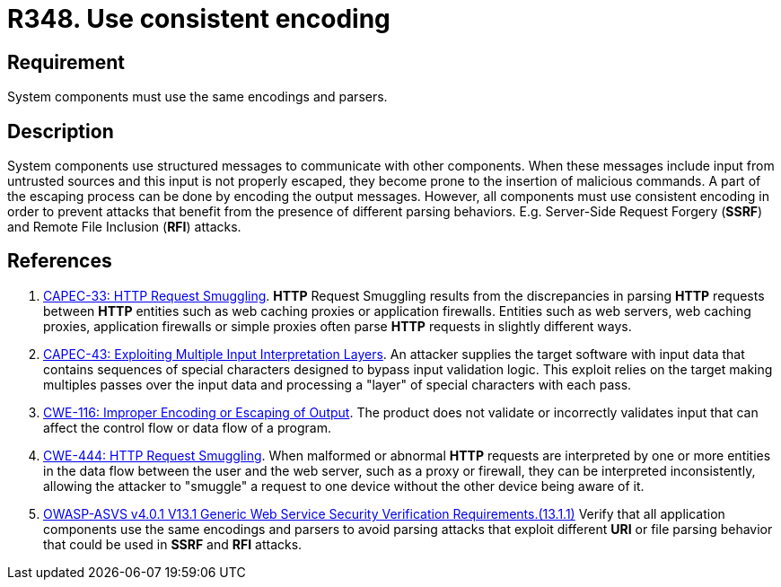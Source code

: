 :slug: rules/348/
:category: architecture
:description: This requirement establishes the importance of using consistent encoding across system components.
:keywords: Consistent, Output, Encoding, Parsing, ASVS, CAPEC, CWE, Rules, Ethical Hacking, Pentesting
:rules: yes

= R348. Use consistent encoding

== Requirement

System components must use the same encodings and parsers.

== Description

System components use structured messages to communicate with other components.
When these messages include input from untrusted sources and this input is not
properly escaped,
they become prone to the insertion of malicious commands.
A part of the escaping process can be done by encoding the output messages.
However, all components must use consistent encoding in order to prevent
attacks that benefit from the presence of different parsing behaviors.
E.g. Server-Side Request Forgery (*SSRF*) and Remote File Inclusion (*RFI*)
attacks.

== References

. [[r1]] link:http://capec.mitre.org/data/definitions/33.html[CAPEC-33: HTTP Request Smuggling].
*HTTP* Request Smuggling results from the discrepancies in parsing *HTTP*
requests between *HTTP* entities such as web caching proxies or application
firewalls.
Entities such as web servers, web caching proxies, application firewalls or
simple proxies often parse *HTTP* requests in slightly different ways.

. [[r2]] link:http://capec.mitre.org/data/definitions/43.html[CAPEC-43: Exploiting Multiple Input Interpretation Layers].
An attacker supplies the target software with input data that contains
sequences of special characters designed to bypass input validation logic.
This exploit relies on the target making multiples passes over the input data
and processing a "layer" of special characters with each pass.

. [[r3]] link:https://cwe.mitre.org/data/definitions/116.html[CWE-116: Improper Encoding or Escaping of Output].
The product does not validate or incorrectly validates input that can affect
the control flow or data flow of a program.

. [[r4]] link:https://cwe.mitre.org/data/definitions/444.html[CWE-444: HTTP Request Smuggling].
When malformed or abnormal *HTTP* requests are interpreted by one or more
entities in the data flow between the user and the web server,
such as a proxy or firewall, they can be interpreted inconsistently,
allowing the attacker to "smuggle" a request to one device without the other
device being aware of it.

. [[r5]] link:https://owasp.org/www-project-application-security-verification-standard/[OWASP-ASVS v4.0.1
V13.1 Generic Web Service Security Verification Requirements.(13.1.1)]
Verify that all application components use the same encodings and parsers to
avoid parsing attacks that exploit different *URI* or file parsing behavior
that could be used in *SSRF* and *RFI* attacks.
